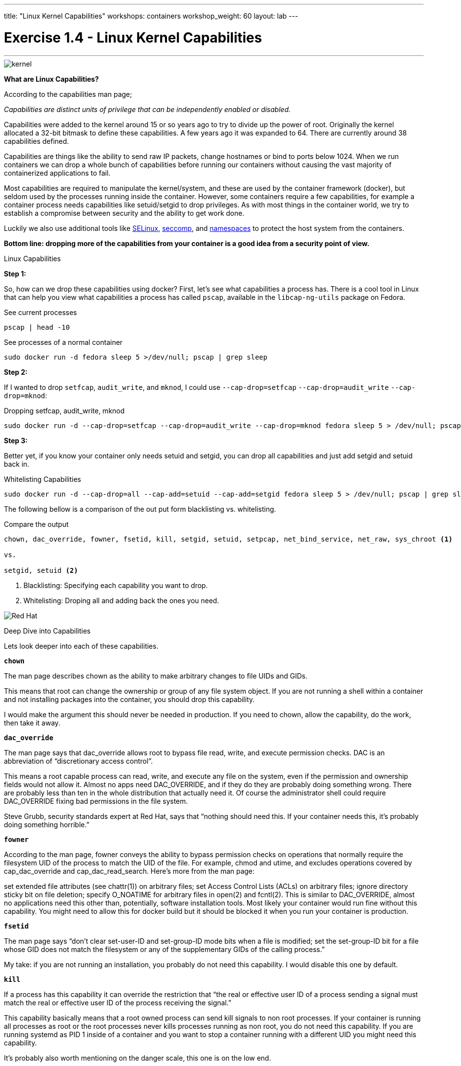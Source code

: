 ---
title: "Linux Kernel Capabilities"
workshops: containers
workshop_weight: 60
layout: lab
---

:source-highlighter: highlight.js
:imagesdir: /workshops/security_containers/images

= Exercise 1.4 - Linux Kernel Capabilities

---
****

====

image::kernel.png[]

*What are Linux Capabilities?*

According to the capabilities man page;

_Capabilities are distinct units of privilege that can be independently enabled or disabled._

Capabilities were added to the kernel around 15 or so years ago to try to divide up the power of root. Originally the kernel allocated a 32-bit bitmask to define these capabilities. A few years ago it was expanded to 64. There are currently around 38 capabilities defined.

Capabilities are things like the ability to send raw IP packets, change hostnames or bind to ports below 1024. When we run containers we can drop a whole bunch of capabilities before running our containers without causing the vast majority of containerized applications to fail.

Most capabilities are required to manipulate the kernel/system, and these are used by the container framework (docker), but seldom used by the processes running inside the container. However, some containers require a few capabilities, for example a container process needs capabilities like setuid/setgid to drop privileges. As with most things in the container world, we try to establish a compromise between security and the ability to get work done.

Luckily we also use additional tools like https://access.redhat.com/documentation/en-US/Red_Hat_Enterprise_Linux/7/html/SELinux_Users_and_Administrators_Guide/[SELinux], https://en.wikipedia.org/wiki/Seccomp[seccomp], and http://rhelblog.redhat.com/2015/07/07/whats-next-for-containers-user-namespaces/[namespaces] to protect the host system from the containers.

*Bottom line: dropping more of the capabilities from your container is a good idea from a security point of view.*


====

[.lead]
Linux Capabilities

====

*Step 1:*

So, how can we drop these capabilities using docker? First, let’s see what capabilities a process has. There is a cool tool in Linux that can help you view what capabilities a process has called `pscap`, available in the `libcap-ng-utils` package on Fedora.

.See current processes
[source,bash]
----
pscap | head -10
----

.See processes of a normal container
[source,bash]
----
sudo docker run -d fedora sleep 5 >/dev/null; pscap | grep sleep
----

*Step 2:*

If I wanted to drop `setfcap`, `audit_write`, and `mknod`, I could use `--cap-drop=setfcap`  `--cap-drop=audit_write` `--cap-drop=mknod`:

.Dropping setfcap, audit_write, mknod
[source,bash]
----
sudo docker run -d --cap-drop=setfcap --cap-drop=audit_write --cap-drop=mknod fedora sleep 5 > /dev/null; pscap | grep sleep
----

*Step 3:*

Better yet, if you know your container only needs setuid and setgid, you can drop all capabilities and just add setgid and setuid back in.

.Whitelisting Capabilities
[source,bash]
----
sudo docker run -d --cap-drop=all --cap-add=setuid --cap-add=setgid fedora sleep 5 > /dev/null; pscap | grep sleep
----



The following bellow is a comparison of the out put form blacklisting vs. whitelisting.

.Compare the output
[source,bash]
----
chown, dac_override, fowner, fsetid, kill, setgid, setuid, setpcap, net_bind_service, net_raw, sys_chroot <1>

vs.

setgid, setuid <2>
----

<1> Blacklisting: Specifying each capability you want to drop.

<2> Whitelisting: Droping all and adding back the ones you need.


image::redhat.svg[Red Hat]
====

[.lead]
Deep Dive into Capabilities

====


Lets look deeper into each of these capabilities.

`*chown*`

The man page describes chown as the ability to make arbitrary changes to file UIDs and GIDs.

This means that root can change the ownership or group of any file system object. If you are not running a shell within a container and not installing packages into the container, you should drop this capability.

I would make the argument this should never be needed in production. If you need to chown, allow the capability, do the work, then take it away.

`*dac_override*`

The man page says that dac_override allows root to bypass file read, write, and execute permission checks. DAC is an abbreviation of “discretionary access control”.

This means a root capable process can read, write, and execute any file on the system, even if the permission and ownership fields would not allow it. Almost no apps need DAC_OVERRIDE, and if they do they are probably doing something wrong. There are probably less than ten in the whole distribution that actually need it. Of course the administrator shell could require DAC_OVERRIDE fixing bad permissions in the file system.

Steve Grubb, security standards expert at Red Hat, says that “nothing should need this. If your container needs this, it’s probably doing something horrible.”

`*fowner*`

According to the man page, fowner conveys the ability to bypass permission checks on operations that normally require the filesystem UID of the process to match the UID of the file. For example, chmod and utime, and excludes operations covered by cap_dac_override and cap_dac_read_search. Here’s more from the man page:

set extended file attributes (see chattr(1)) on arbitrary files;
set Access Control Lists (ACLs) on arbitrary files;
ignore directory sticky bit on file deletion;
specify O_NOATIME for arbitrary files in open(2) and fcntl(2).
This is similar to DAC_OVERRIDE, almost no applications need this other than, potentially, software installation tools. Most likely your container would run fine without this capability. You might need to allow this for docker build but it should be blocked it when you run your container is production.

`*fsetid*`

The man page says “don’t clear set-user-ID and set-group-ID mode bits when a file is modified; set the set-group-ID bit for a file whose GID does not match the filesystem or any of the supplementary GIDs of the calling process.”

My take: if you are not running an installation, you probably do not need this capability. I would disable this one by default.

`*kill*`

If a process has this capability it can override the restriction that “the real or effective user ID of a process sending a signal must match the real or effective user ID of the process receiving the signal.”

This capability basically means that a root owned process can send kill signals to non root processes. If your container is running all processes as root or the root processes never kills processes running as non root, you do not need this capability. If you are running systemd as PID 1 inside of a container and you want to stop a container running with a different UID you might need this capability.

It’s probably also worth mentioning on the danger scale, this one is on the low end.

`*setgid*`

The man page says that the setgid capability lets a process make arbitrary manipulations of process GIDs and supplementary GID list. It can also forge GID when passing socket credentials via UNIX domain sockets or write a group ID mapping in a user namespace. See user_namespaces(7) for more information.

In short, a process with this capability can change its GID to any other GID. Basically allows full group access to all files on the system. If your container processes do not change UIDs/GIDs, they do not need this capability.

`*setuid*`

If a process has the setuid capability it can “make arbitrary manipulations of process UIDs (setuid(2), setreuid(2), setresuid(2), setfsuid(2)); forge UID when passing socket credentials via UNIX domain sockets; write a user ID mapping in a user namespace (see user_namespaces(7)).”

A process with this capability can change its UID to any other UID. Basically, it allows full access to all files on the system. If your container processes do not change UIDs/GIDs always running as the same UID, preferably non root, they do not need this capability. Applications that that need setuid usually start as root in order to bind to ports below 1024 and then changes their UIDS and drop capabilities. Apache binding to port 80 requires net_bind_service, usually starting as root. It then needs setuid/setgid to switch to the apache user and drop capabilities.

Most containers can safely drop setuid/setgid capability.

`*setpcap*`

Let’s look at the man page description: “Add any capability from the calling thread’s bounding set to its inheritable set; drop capabilities from the bounding set (via prctl(2) PR_CAPBSET_DROP); make changes to the securebits flags.”

In layman’s terms, a process with this capability can change its current capability set within its bounding set. Meaning a process could drop capabilities or add capabilities if it did not currently have them, but limited by the bounding set capabilities.

`*net_bind_service*`

This one’s easy. If you have this capability, you can bind to privileged ports (e.g., those below 1024).

If you want to bind to a port below 1024 you need this capability. If you are running a service that listens to a port above 1024 you should drop this capability.

The risk of this capabilty is a rogue process interpreting a service like sshd, and collecting users passwords. Running a container in a different network namespace reduces the risk of this capability. It would be difficult for the container process to get to the public network interface

`*net_raw*`

The man page says, “allow use of RAW and PACKET sockets. Allow binding to any address for transparent proxying.”

This access allows a process to spy on packets on its network. That’s bad, right? Most container processes would not need this access so it probably should be dropped. Note this would only affect the containers that share the same network that your container process is running on, usually preventing access to the real network.

RAW sockets also give an attacker the ability to inject scary things onto the network. Depending on what you are doing with the ping command, it could require this access.

`*sys_chroot*`

This capability allows use of chroot(). In other words, it allows your processes to chroot into a different rootfs. chroot is probably not used within your container, so it should be dropped.

`*mknod*`

If you have this capability, you can create special files using mknod.

This allows your processes to create device nodes. Containers are usually provided all of the device nodes they need in /dev, the creation of device nodes is controlled by the device node cgroup, but I really think this should be dropped by default. Almost no containers ever do this, and even fewer containers should do this.

`*audit_write*`

If you have this one, you can write a message to kernel auditing log. Few processes attempt to write to the audit log (login programs, su, sudo) and processes inside of the container are probably not trusted. The audit subsystem is not currently namespace aware, so this should be dropped by default.

`*setfcap*`

Finally, the setfcap capability allows you to set file capabilities on a file system. Might be needed for doing installs during builds, but in production it should probably be dropped.


image::redhat.svg[Red Hat]
====
